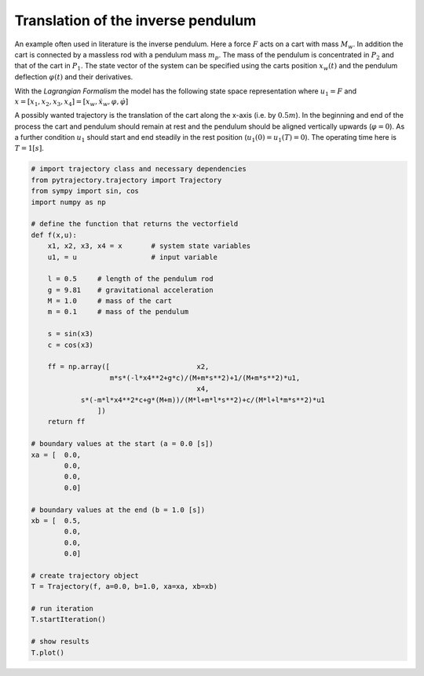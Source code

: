 Translation of the inverse pendulum
-----------------------------------

An example often used in literature is the inverse pendulum. Here a 
force :math:`F` acts on a cart with mass :math:`M_w`. In addition the 
cart is connected by a massless rod with a pendulum mass :math:`m_p`.
The mass of the pendulum is concentrated in :math:`P_2` and that of the 
cart in :math:`P_1`. The state vector of the system can be specified 
using the carts position :math:`x_w(t)` and the pendulum deflection 
:math:`\varphi(t)` and their derivatives. 

.. image:: /../../pic/inv_pendulum.png

With the *Lagrangian Formalism* the model has the following state space 
representation where :math:`u_1 = F` and 
:math:`x = [x_1, x_2, x_3, x_4] = [x_w, \dot{x}_w, \varphi, \dot{\varphi}]`

.. math::
   :nowrap:
   
   \begin{eqnarray*}
      \dot{x}_1 & = & x_2 \\
      \dot{x}_2 & = & \frac{m_p \sin(x_3)(-l x_4^2 + g \cos x_3)}{M_w l + m_p \sin^2(x_3)} + \frac{\cos(x_3)}{M_w l + m_p l \sin^2(x_3)} u_1 \\
      \dot{x}_3 & = & x_4 \\
      \dot{x}_4 & = & \frac{\sin(x_3)(-m_p l x_4^2 \cos(x_3) + g(M_w + m_p))}{M_w l + m_p \sin^2(x_3)} + \frac{\cos(x_3)}{M_w l + m_p l \sin^2(x_3)} u_1
   \end{eqnarray*}

A possibly wanted trajectory is the translation of the cart along the 
x-axis (i.e. by :math:`0.5m`). In the beginning and end of the process 
the cart and pendulum should remain at rest and the pendulum should be 
aligned vertically upwards (:math:`\varphi = 0`). As a further condition 
:math:`u_1` should start and end steadily in the rest position 
(:math:`u_1(0) = u_1(T) = 0`).
The operating time here is :math:`T = 1 [s]`.

.. code-block:: python

   # import trajectory class and necessary dependencies
   from pytrajectory.trajectory import Trajectory
   from sympy import sin, cos
   import numpy as np
   
   # define the function that returns the vectorfield
   def f(x,u):
       x1, x2, x3, x4 = x	# system state variables
       u1, = u			# input variable
       
       l = 0.5     # length of the pendulum rod
       g = 9.81    # gravitational acceleration
       M = 1.0     # mass of the cart
       m = 0.1     # mass of the pendulum
       
       s = sin(x3)
       c = cos(x3)
       
       ff = np.array([                     x2,
                      m*s*(-l*x4**2+g*c)/(M+m*s**2)+1/(M+m*s**2)*u1,
                                           x4,
               s*(-m*l*x4**2*c+g*(M+m))/(M*l+m*l*s**2)+c/(M*l+l*m*s**2)*u1
                   ])
       return ff
   
   # boundary values at the start (a = 0.0 [s])
   xa = [  0.0,
           0.0,
           0.0,
           0.0]
   
   # boundary values at the end (b = 1.0 [s])
   xb = [  0.5,
           0.0,
           0.0,
           0.0]
   
   # create trajectory object
   T = Trajectory(f, a=0.0, b=1.0, xa=xa, xb=xb)
   
   # run iteration
   T.startIteration()
   
   # show results
   T.plot()
